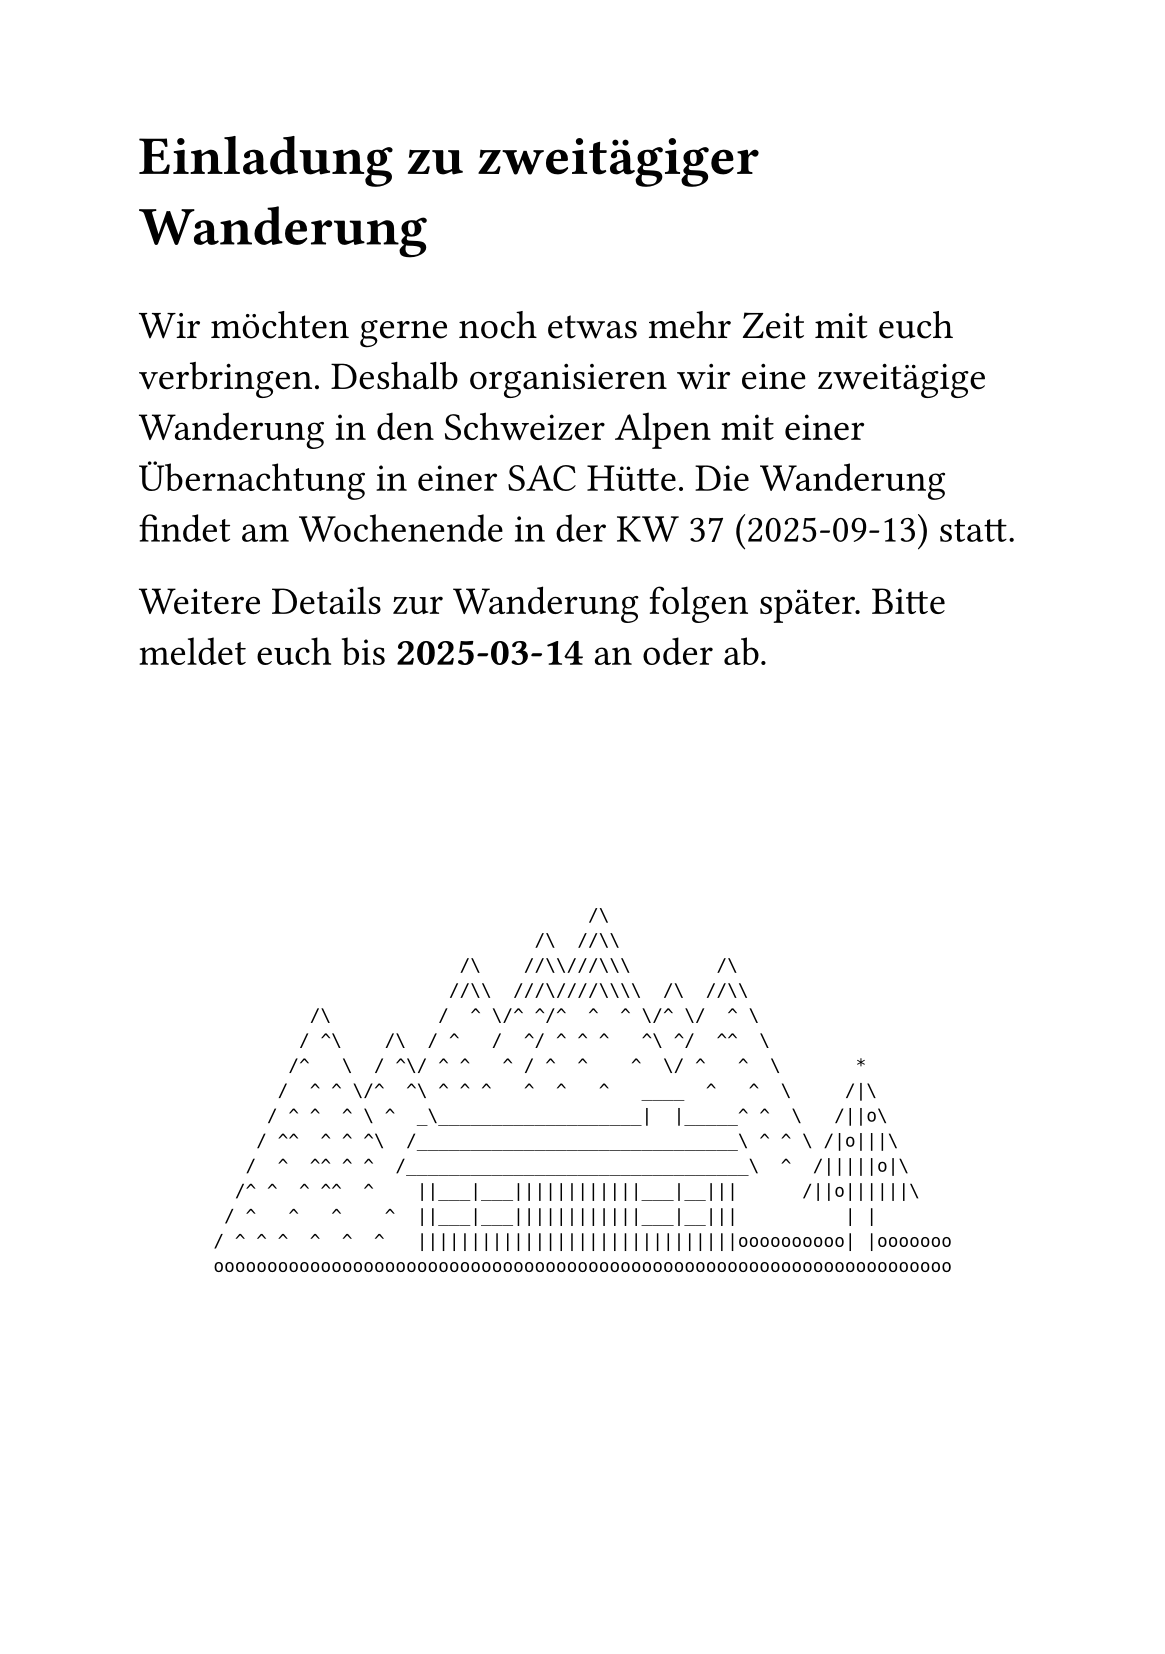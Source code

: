 #set page("a5")

#set text(size: 14pt)
#show raw: set text(size: 8pt / 1.25)

// #toml("gästeliste.toml").guests.filter(g => g.is-invited-to-hike).len()

= Einladung zu zweitägiger Wanderung

#v(1em)

Wir möchten gerne noch etwas mehr Zeit mit euch verbringen.
Deshalb organisieren wir eine zweitägige Wanderung in den Schweizer Alpen mit einer Übernachtung in einer SAC Hütte.
Die Wanderung findet am Wochenende in der KW 37 (2025-09-13) statt.

Weitere Details zur Wanderung folgen später.
Bitte meldet euch bis *2025-03-14* an oder ab.

#set align(center)
#v(1fr)
```
                                   /\
                              /\  //\\
                       /\    //\\///\\\        /\
                      //\\  ///\////\\\\  /\  //\\
         /\          /  ^ \/^ ^/^  ^  ^ \/^ \/  ^ \
        / ^\    /\  / ^   /  ^/ ^ ^ ^   ^\ ^/  ^^  \
       /^   \  / ^\/ ^ ^   ^ / ^  ^    ^  \/ ^   ^  \       *
      /  ^ ^ \/^  ^\ ^ ^ ^   ^  ^   ^   ____  ^   ^  \     /|\
     / ^ ^  ^ \ ^  _\___________________|  |_____^ ^  \   /||o\
    / ^^  ^ ^ ^\  /______________________________\ ^ ^ \ /|o|||\
   /  ^  ^^ ^ ^  /________________________________\  ^  /|||||o|\
  /^ ^  ^ ^^  ^    ||___|___||||||||||||___|__|||      /||o||||||\
 / ^   ^   ^    ^  ||___|___||||||||||||___|__|||          | |
/ ^ ^ ^  ^  ^  ^   ||||||||||||||||||||||||||||||oooooooooo| |ooooooo
ooooooooooooooooooooooooooooooooooooooooooooooooooooooooooooooooooooo
```
#v(1fr)
